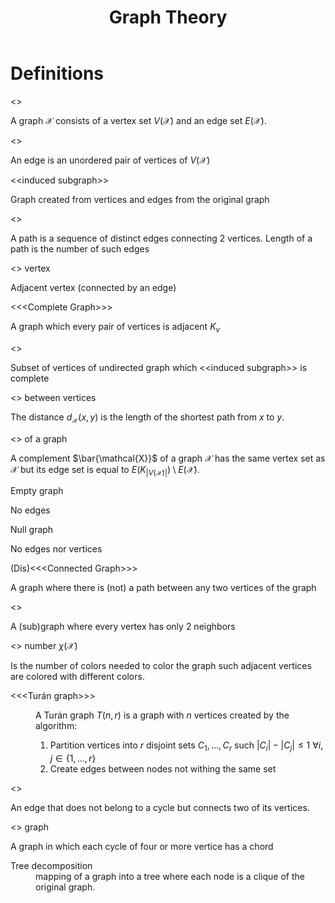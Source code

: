 #+title: Graph Theory
#+OPTIONS: todo:nil num:nil timestamp:nil author:nil

* Definitions

- <<<Graph>>> ::
A graph $\mathcal{X}$ consists of a vertex set $V(\mathcal{X})$ and an edge set $E(\mathcal{X})$.

- <<<Edge>>> ::
An edge is an unordered pair of vertices of $V(\mathcal{X})$

- <<induced subgraph>> ::
Graph created from vertices and edges from the original graph

- <<<Path>>> ::
A path is a sequence of distinct edges connecting 2 vertices.
Length of a path is the number of such edges

- <<<Neighbor>>> vertex ::
Adjacent vertex (connected by an edge)

- <<<Complete Graph>>> ::
A graph which every pair of vertices is adjacent $K_v$

- <<<Clique>>> ::
Subset of vertices of undirected graph which <<induced subgraph>> is complete

- <<<Distance>>> between vertices ::
The distance $d_\mathcal{X}(x,y)$ is the length of the shortest path from $x$ to $y$.

- <<<Complement>>> of a graph ::
A complement $\bar{\mathcal{X}}$ of a graph $\mathcal{X}$ has the same vertex set as $\mathcal{X}$ but its edge set is equal to $E(K_{|V(\mathcal{X})|})\setminus E(\mathcal{X})$.

- Empty graph ::
No edges

- Null graph ::
No edges nor vertices

- (Dis)<<<Connected Graph>>> ::
A graph where there is (not) a path between any two vertices of the graph

- <<<Cycle>>> ::
A (sub)graph where every vertex has only 2 neighbors

- <<<Chromatic>>> number $\chi(\mathcal{X})$ ::
Is the number of colors needed to color the graph such adjacent vertices are colored with different colors.

- <<<Turán graph>>> ::
   A Turán graph $T(n,r)$ is a graph with $n$ vertices created by the algorithm:
   1. Partition vertices into $r$ disjoint sets $C_1,\dots,C_r$ such $|C_i|-|C_j|\leq1$ $\forall i,j \in\{1,\dots,r\}$
   2. Create edges between nodes not withing the same set

- <<<chord>>> ::
An edge that does not belong to a cycle but connects two of its vertices.

- <<<Chordal>>> graph ::
A graph in which each cycle of four or more vertice has a chord

- Tree decomposition ::
 mapping of a graph into a tree where each node is a clique of the original graph.

